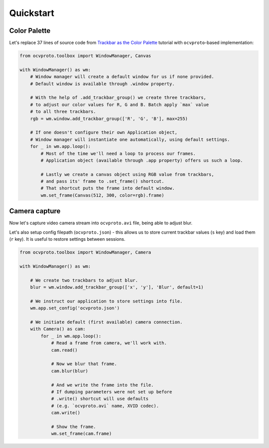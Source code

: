 Quickstart
==========

Color Palette
~~~~~~~~~~~~~

Let's replace 37 lines of source code from `Trackbar as the Color Palette <https://opencv-python-tutroals.readthedocs.io/en/latest/py_tutorials/py_gui/py_trackbar/py_trackbar.html>`_
tutorial with ``ocvproto``-based implementation:

.. code-block:: python

    from ocvproto.toolbox import WindowManager, Canvas

    with WindowManager() as wm:
        # Window manager will create a default window for us if none provided.
        # Default window is available through .window property.

        # With the help of .add_trackbar_group() we create three trackbars,
        # to adjust our color values for R, G and B. Batch apply `max` value
        # to all three trackbars.
        rgb = wm.window.add_trackbar_group(['R', 'G', 'B'], max=255)

        # If one doesn't configure their own Application object,
        # Window manager will instantiate one automatically, using default settings.
        for _ in wm.app.loop():
            # Most of the time we'll need a loop to process our frames.
            # Application object (available through .app property) offers us such a loop.

            # Lastly we create a canvas object using RGB value from trackbars,
            # and pass its' frame to .set_frame() shortcut.
            # That shortcut puts the frame into default window.
            wm.set_frame(Canvas(512, 300, color=rgb).frame)


Camera capture
~~~~~~~~~~~~~~

Now let's capture video camera stream into ``ocvproto.avi`` file, being able to adjust blur.

Let's also setup config filepath (``ocvproto.json``) - this allows us to store current trackbar values
(``s`` key) and load them (``r`` key). It is useful to restore settings between sessions.

.. code-block:: python

    from ocvproto.toolbox import WindowManager, Camera

    with WindowManager() as wm:

        # We create two trackbars to adjust blur.
        blur = wm.window.add_trackbar_group(['x', 'y'], 'Blur', default=1)

        # We instruct our application to store settings into file.
        wm.app.set_config('ocvproto.json')

        # We initiate default (first available) camera connection.
        with Camera() as cam:
            for _ in wm.app.loop():
                # Read a frame from camera, we'll work with.
                cam.read()

                # Now we blur that frame.
                cam.blur(blur)

                # And we write the frame into the file.
                # If dumping parameters were not set up before
                # .write() shortcut will use defaults
                # (e.g. `ocvproto.avi` name, XVID codec).
                cam.write()

                # Show the frame.
                wm.set_frame(cam.frame)

